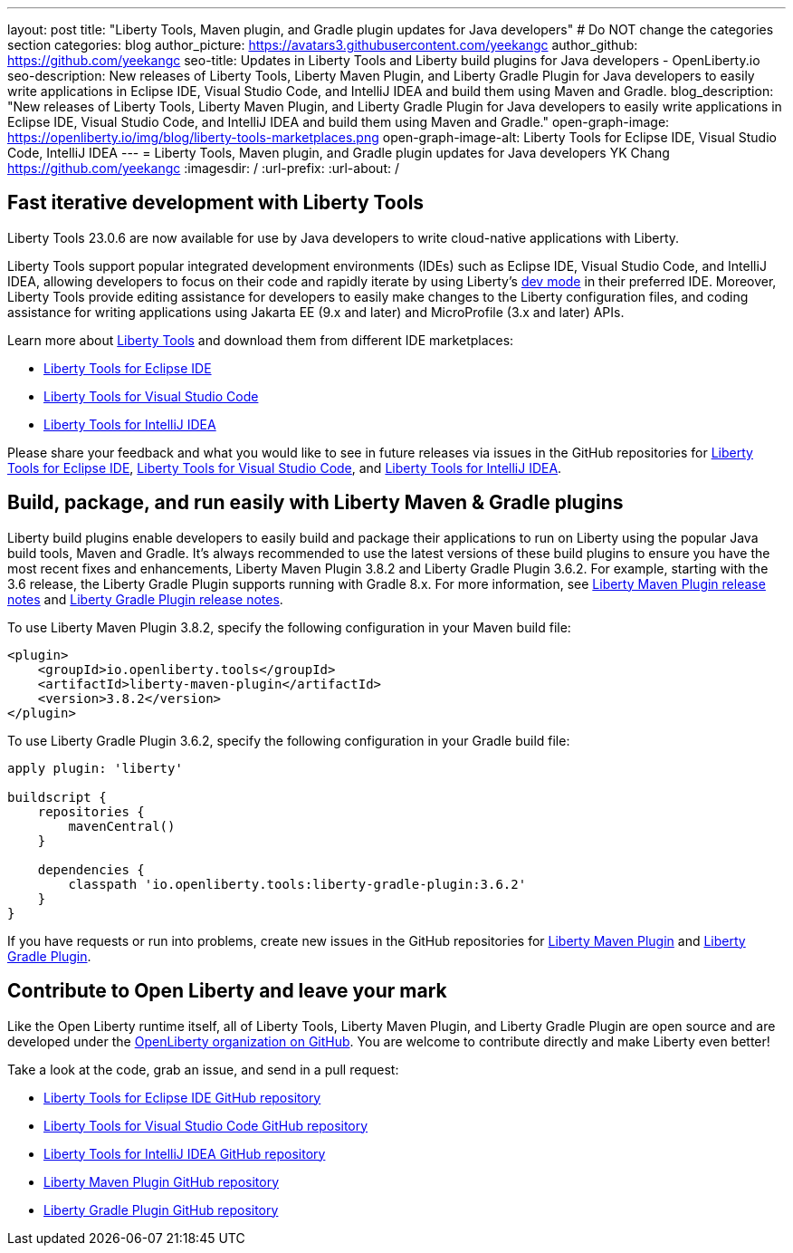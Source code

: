 ---
layout: post
title: "Liberty Tools, Maven plugin, and Gradle plugin updates for Java developers"
# Do NOT change the categories section
categories: blog
author_picture: https://avatars3.githubusercontent.com/yeekangc
author_github: https://github.com/yeekangc
seo-title: Updates in Liberty Tools and Liberty build plugins for Java developers - OpenLiberty.io
seo-description: New releases of Liberty Tools, Liberty Maven Plugin, and Liberty Gradle Plugin for Java developers to easily write applications in Eclipse IDE, Visual Studio Code, and IntelliJ IDEA and build them using Maven and Gradle.
blog_description: "New releases of Liberty Tools, Liberty Maven Plugin, and Liberty Gradle Plugin for Java developers to easily write applications in Eclipse IDE, Visual Studio Code, and IntelliJ IDEA and build them using Maven and Gradle."
open-graph-image: https://openliberty.io/img/blog/liberty-tools-marketplaces.png
open-graph-image-alt: Liberty Tools for Eclipse IDE, Visual Studio Code, IntelliJ IDEA
---
= Liberty Tools, Maven plugin, and Gradle plugin updates for Java developers
YK Chang <https://github.com/yeekangc>
:imagesdir: /
:url-prefix:
:url-about: /
//Blank line here is necessary before starting the body of the post.


== Fast iterative development with Liberty Tools

Liberty Tools 23.0.6 are now available for use by Java developers to write cloud-native applications with Liberty.

Liberty Tools support popular integrated development environments (IDEs) such as Eclipse IDE, Visual Studio Code, and IntelliJ IDEA, allowing developers to focus on their code and rapidly iterate by using Liberty's link:/docs/latest/development-mode.html[dev mode] in their preferred IDE. Moreover, Liberty Tools provide editing assistance for developers to easily make changes to the Liberty configuration files, and coding assistance for writing applications using Jakarta EE (9.x and later) and MicroProfile (3.x and later) APIs.

Learn more about link:/docs/latest/develop-liberty-tools.html[Liberty Tools] and download them from different IDE marketplaces:

* link:https://marketplace.eclipse.org/content/liberty-tools[Liberty Tools for Eclipse IDE] 
* link:https://marketplace.visualstudio.com/items?itemName=Open-Liberty.liberty-dev-vscode-ext[Liberty Tools for Visual Studio Code] 
* link:https://plugins.jetbrains.com/plugin/14856-liberty-tools[Liberty Tools for IntelliJ IDEA] 

Please share your feedback and what you would like to see in future releases via issues in the GitHub repositories for link:https://github.com/OpenLiberty/liberty-tools-eclipse/issues/new[Liberty Tools for Eclipse IDE], link:https://github.com/OpenLiberty/liberty-tools-vscode/issues/new[Liberty Tools for Visual Studio Code], and link:https://github.com/OpenLiberty/liberty-tools-intellij/issues/new[Liberty Tools for IntelliJ IDEA].


== Build, package, and run easily with Liberty Maven & Gradle plugins

Liberty build plugins enable developers to easily build and package their applications to run on Liberty using the popular Java build tools, Maven and Gradle. It's always recommended to use the latest versions of these build plugins to ensure you have the most recent fixes and enhancements, Liberty Maven Plugin 3.8.2 and Liberty Gradle Plugin 3.6.2. For example, starting with the 3.6 release, the Liberty Gradle Plugin supports running with Gradle 8.x. For more information, see link:https://github.com/OpenLiberty/ci.maven/releases[Liberty Maven Plugin release notes] and link:https://github.com/OpenLiberty/ci.gradle/releases[Liberty Gradle Plugin release notes].

To use Liberty Maven Plugin 3.8.2, specify the following configuration in your Maven build file:

[source,xml]
----
<plugin>
    <groupId>io.openliberty.tools</groupId>
    <artifactId>liberty-maven-plugin</artifactId>
    <version>3.8.2</version>
</plugin>
----

To use Liberty Gradle Plugin 3.6.2, specify the following configuration in your Gradle build file:

[source,gradle]
----
apply plugin: 'liberty'

buildscript {
    repositories {
        mavenCentral()
    }

    dependencies {
        classpath 'io.openliberty.tools:liberty-gradle-plugin:3.6.2'
    }
}
----

If you have requests or run into problems, create new issues in the GitHub repositories for link:https://github.com/OpenLiberty/ci.maven/issues/new[Liberty Maven Plugin] and link:https://github.com/OpenLiberty/ci.gradle/issues/new[Liberty Gradle Plugin].


== Contribute to Open Liberty and leave your mark

Like the Open Liberty runtime itself, all of Liberty Tools, Liberty Maven Plugin, and Liberty Gradle Plugin are open source and are developed under the link:https://github.com/OpenLiberty[OpenLiberty organization on GitHub]. You are welcome to contribute directly and make Liberty even better!

Take a look at the code, grab an issue, and send in a pull request:

* link:https://github.com/OpenLiberty/liberty-tools-eclipse[Liberty Tools for Eclipse IDE GitHub repository]
* link:https://github.com/OpenLiberty/liberty-tools-vscode[Liberty Tools for Visual Studio Code GitHub repository]
* link:https://github.com/OpenLiberty/liberty-tools-intellij[Liberty Tools for IntelliJ IDEA GitHub repository]
* link:https://github.com/OpenLiberty/ci.maven[Liberty Maven Plugin GitHub repository]
* link:https://github.com/OpenLiberty/ci.gradle[Liberty Gradle Plugin GitHub repository]

